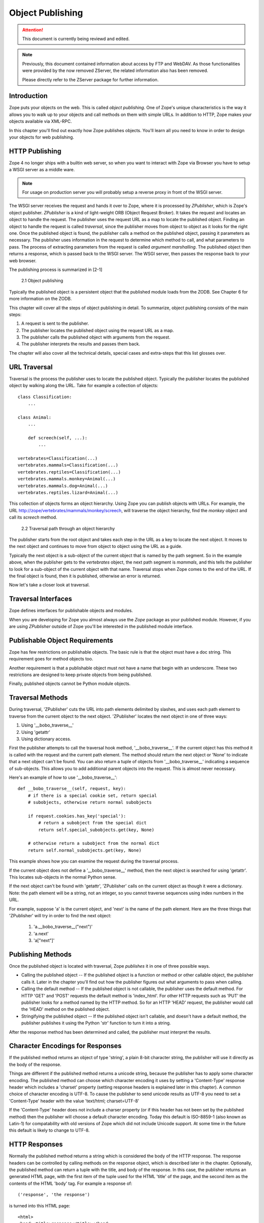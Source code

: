 #################
Object Publishing
#################

.. attention::

  This document is currently being reviewd and edited.

.. note::

  Previously, this document contained information about access by
  FTP and WebDAV. As those functionalities were provided by the now
  removed ZServer, the related information also has been removed.

  Please directly refer to the ZServer package for further
  information.


Introduction
============

Zope puts your objects on the web.  This is called *object
publishing*. One of Zope's unique characteristics is the way it
allows you to walk up to your objects and call methods on them with
simple URLs. In addition to HTTP, Zope makes your objects available
via XML-RPC.


In this chapter you'll find out exactly how Zope publishes objects.
You'll learn all you need to know in order to design your objects for
web publishing.


HTTP Publishing
===============

Zope 4 no longer ships with a builtin web server, so when you want
to interact with Zope via Browser you have to setup a WSGI server as
a middle ware.


.. note::

    For usage on production server you will probably setup a reverse
    proxy in front of the WSGI server.


The WSGI server receives the request and hands it over to Zope, where
it is processed by *ZPublisher*, which is Zope's object publisher.
*ZPublisher* is a kind of light-weight ORB (Object Request
Broker). It takes the request and locates an object to handle the
request. The publisher uses the request URL as a map to locate the
published object. Finding an object to handle the request is called
*traversal*, since the publisher moves from object to object as it
looks for the right one. Once the published object is found, the
publisher calls a method on the published object, passing it
parameters as necessary. The publisher uses information in the
request to determine which method to call, and what parameters to
pass. The process of extracting parameters from the request is called
*argument marshalling*. The published object then returns a response,
which is passed back to the WSGI server. The WSGI server, then
passes the response back to your web browser.


The publishing process is summarized in [2-1]

.. figure:: Figures/2-1.png

   2.1 Object publishing


Typically the published object is a persistent object that the
published module loads from the ZODB. See Chapter 6 for more
information on the ZODB.


This chapter will cover all the steps of object publishing in detail.
To summarize, object publishing consists of the main steps:

1. A request is sent to the publisher.

2. The publisher locates the published object using the request
   URL as a map.

3. The publisher calls the published object with arguments from
   the request.

4. The publisher interprets the results and passes them back.

The chapter will also cover all the technical details, special cases
and extra-steps that this list glosses over.


URL Traversal
=============

Traversal is the process the publisher uses to locate the published
object. Typically the publisher locates the published object by
walking along the URL. Take for example a collection of objects::

      class Classification:
          ...

      class Animal:
          ...

          def screech(self, ...):
              ...

      vertebrates=Classification(...)
      vertebrates.mammals=Classification(...)
      vertebrates.reptiles=Classification(...)
      vertebrates.mammals.monkey=Animal(...)
      vertebrates.mammals.dog=Animal(...)
      vertebrates.reptiles.lizard=Animal(...)


This collection of objects forms an object hierarchy. Using Zope you
can publish objects with URLs. For example, the URL
http://zope/vertebrates/mammals/monkey/screech, will traverse the
object hierarchy, find the *monkey* object and call its *screech*
method.

.. figure:: Figures/2-2.png

   2.2 Traversal path through an object hierarchy

The publisher starts from the root object and takes each step in the
URL as a key to locate the next object. It moves to the next object
and continues to move from object to object using the URL as a guide.

Typically the next object is a sub-object of the current object that
is named by the path segment. So in the example above, when the
publisher gets to the *vertebrates* object, the next path segment is
*mammals*, and this tells the publisher to look for a sub-object of
the current object with that name. Traversal stops when Zope comes to
the end of the URL. If the final object is found, then it is
published, otherwise an error is returned.


Now let's take a closer look at traversal.


Traversal Interfaces
====================

Zope defines interfaces for publishable objects and modules.


When you are developing for Zope you almost always use the *Zope*
package as your published module. However, if you are using
*ZPublisher* outside of Zope you'll be interested in the published
module interface.


Publishable Object Requirements
===============================

Zope has few restrictions on publishable objects.  The basic rule is
that the object must have a doc string.  This requirement goes for
method objects too.

Another requirement is that a publishable object must not have a name
that begin with an underscore.  These two restrictions are designed to
keep private objects from being published.


Finally, published objects cannot be Python module objects.

Traversal Methods
=================

During traversal, 'ZPublisher' cuts the URL into path elements
delimited by slashes, and uses each path element to traverse from the
current object to the next object.  'ZPublisher' locates the next
object in one of three ways:

1. Using '__bobo_traverse__'

2. Using 'getattr'

3. Using dictionary access.

First the publisher attempts to call the traversal hook method,
'__bobo_traverse__'.  If the current object has this method it is
called with the request and the current path element.  The method
should return the next object or 'None' to indicate that a next object
can't be found.  You can also return a tuple of objects from
'__bobo_traverse__' indicating a sequence of sub-objects.  This allows
you to add additional parent objects into the request.  This is almost
never necessary.


Here's an example of how to use '__bobo_traverse__'::

          def __bobo_traverse__(self, request, key):
              # if there is a special cookie set, return special
              # subobjects, otherwise return normal subobjects

              if request.cookies.has_key('special'):
                  # return a subobject from the special dict
                  return self.special_subobjects.get(key, None)

              # otherwise return a subobject from the normal dict
              return self.normal_subobjects.get(key, None)


This example shows how you can examine the request during the
traversal process.

If the current object does not define a '__bobo_traverse__' method,
then the next object is searched for using 'getattr'.  This locates
sub-objects in the normal Python sense.

If the next object can't be found with 'getattr', 'ZPublisher' calls
on the current object as though it were a dictionary.  Note: the path
element will be a string, not an integer, so you cannot traverse
sequences using index numbers in the URL.

For example, suppose 'a' is the current object, and 'next' is the name
of the path element.  Here are the three things that 'ZPublisher' will
try in order to find the next object:

  1. 'a.__bobo_traverse__("next")'

  2. 'a.next'

  3. 'a["next"]'


Publishing Methods
==================

Once the published object is located with traversal, Zope *publishes*
it in one of three possible ways.

- Calling the published object -- If the published object is a
  function or method or other callable object, the publisher calls it.
  Later in the chapter you'll find out how the publisher figures out
  what arguments to pass when calling.

- Calling the default method -- If the published object is not
  callable, the publisher uses the default method.  For HTTP 'GET' and
  'POST' requests the default method is 'index_html'.  For other HTTP
  requests such as 'PUT' the publisher looks for a method named by the
  HTTP method.  So for an HTTP 'HEAD' request, the publisher would
  call the 'HEAD' method on the published object.

- Stringifying the published object -- If the published object isn't
  callable, and doesn't have a default method, the publisher
  publishes it using the Python 'str' function to turn it into a
  string.


After the response method has been determined and called, the
publisher must interpret the results.

Character Encodings for Responses
=================================

If the published method returns an object of type 'string', a plain
8-bit character string, the publisher will use it directly as the
body of the response.

Things are different if the published method returns a unicode string,
because the publisher has to apply some character encoding.  The
published method can choose which character encoding it uses by
setting a 'Content-Type' response header which includes a 'charset'
property (setting response headers is explained later in this
chapter).  A common choice of character encoding is UTF-8.  To cause
the publisher to send unicode results as UTF-8 you need to set a
'Content-Type' header with the value 'text/html; charset=UTF-8'

If the 'Content-Type' header does not include a charser property (or
if this header has not been set by the published method) then the
publisher will choose a default character encoding.  Today this
default is ISO-8859-1 (also known as Latin-1) for compatability with
old versions of Zope which did not include Unicode support.  At some
time in the future this default is likely to change to UTF-8.

HTTP Responses
==============

Normally the published method returns a string which is considered the
body of the HTTP response.  The response headers can be controlled by
calling methods on the response object, which is described later in
the chapter.  Optionally, the published method can return a tuple with
the title, and body of the response.  In this case, the publisher
returns an generated HTML page, with the first item of the tuple used
for the HTML 'title' of the page, and the second item as the contents
of the HTML 'body' tag.  For example a response of::

  ('response', 'the response')


is turned into this HTML page::

  <html>
  <head><title>response</title></head>
  <body>the response</body>
  </html>

Controlling Base HREF
=====================

When you publish an object that returns HTML relative links should
allow you to navigate between methods.  Consider this example::

  class Example:
      "example"

      def one(self):
          "method one"
          return """<html>
                    <head>
                    <title>one</title>
                    </head>
                    <body>
                    <a href="two">two</a>
                    </body>
                    </html>"""

      def two(self):
          "method two"
          return """<html>
                    <head>
                    <title>two</title>
                    </head>
                    <body>
                    <a href="one">one</a>
                    </body>
                    </html>"""


However, the default method, 'index_html' presents a problem.  Since
you can access the 'index_html' method without specifying the method
name in the URL, relative links returned by the 'index_html' method
won't work right.  For example::

            class Example:
                "example"

                 def index_html(self):
                    return """<html>
                              <head>
                              <title>one</title>
                              </head>
                              <body>
                              <a href="one">one</a><br>
                              <a href="two">two</a>
                              </body>
                              </html>"""
                 ...

If you publish an instance of the 'Example' class with the URL
'http://zope/example', then the relative link to method 'one' will be
'http://zope/one', instead of the correct link,
'http://zope/example/one'.


Zope solves this problem for you by inserting a 'base' tag inside the
'head' tag in the HTML output of 'index_html' method when it is
accessed as the default method.  You will probably never notice this,
but if you see a mysterious 'base' tag in your HTML output, know you
know where it came from.  You can avoid this behavior by manually
setting your own base with a 'base' tag in your 'index_html' method
output.


Response Headers
----------------

The publisher and the web server take care of setting response headers
such as 'Content-Length' and 'Content-Type'.  Later in the chapter
you'll find out how to control these headers.  Later you'll also find
out how exceptions are used to set the HTTP response code.

Pre-Traversal Hook
------------------

The pre-traversal hook allows your objects to take special action
before they are traversed.  This is useful for doing things like
changing the request.  Applications of this include special
authentication controls, and virtual hosting support.

If your object has a method named '__before_publishing_traverse__',
the publisher will call it with the current object and the request,
before traversing your object.  Most often your method will change the
request.  The publisher ignores anything you return from the
pre-traversal hook method.

The 'ZPublisher.BeforeTraverse' module contains some functions that
help you register pre-traversal callbacks.  This allows you to perform
fairly complex callbacks to multiple objects when a given object is
about to be traversed.


Traversal and Acquisition
-------------------------

Acquisition affects traversal in several ways.  See Chapter 5,
"Acquisition" for more information on acquisition.  The most obvious
way in which acquisition affects traversal is in locating the next
object in a path.  As we discussed earlier, the next object during
traversal is often found using 'getattr'.  Since acquisition affects
'getattr', it will affect traversal.  The upshot is that when you are
traversing objects that support implicit acquisition, you can use
traversal to walk over acquired objects.  Consider the object
hierarchy rooted in 'fruit'::

        from Acquisition import Implicit

        class Node(Implicit):
            ...

        fruit=Node()
        fruit.apple=Node()
        fruit.orange=Node()
        fruit.apple.strawberry=Node()
        fruit.orange.banana=Node()

When publishing these objects, acquisition can come into play.  For
example, consider the URL */fruit/apple/orange*.  The publisher would
traverse from 'fruit', to 'apple', and then using acquisition, it
would traverse to 'orange'.

Mixing acquisition and traversal can get complex.  Consider the URL
*/fruit/apple/orange/strawberry/banana*.  This URL is functional but
confusing.  Here's an even more perverse but legal URL
*/fruit/apple/orange/orange/apple/apple/banana*.


In general you should limit yourself to constructing URLs which use
acquisition to acquire along containment, rather than context lines.
It's reasonable to publish an object or method that you acquire from
your container, but it's probably a bad idea to publish an object or
method that your acquire from outside your container.  For example::

        from Acquisition import Implicit

        class Basket(Implicit):
            ...
            def numberOfItems(self):
                "Returns the number of contained items"
                ...

        class Vegetable(Implicit):
            ...
            def texture(self):
                "Returns the texture of the vegetable."

        class Fruit(Implicit):
            ...
            def color(self):
                "Returns the color of the fruit."

         basket=Basket()
         basket.apple=Fruit()
         basket.carrot=Vegetable()

The URL */basket/apple/numberOfItems* uses acquisition along
containment lines to publish the 'numberOfItems' method (assuming that
'apple' doesn't have a 'numberOfItems' attribute).  However, the URL
*/basket/carrot/apple/texture* uses acquisition to locate the
'texture' method from the 'apple' object's context, rather than from
its container.  While this distinction may be obscure, the guiding
idea is to keep URLs as simple as possible.  By keeping acquisition
simple and along containment lines your application increases in
clarity, and decreases in fragility.


A second usage of acquisition in traversal concerns the request.  The
publisher tries to make the request available to the published object
via acquisition.  It does this by wrapping the first object in an
acquisition wrapper that allows it to acquire the request with the
name 'REQUEST'.  This means that you can normally acquire the request
in the published object like so::

        request=self.REQUEST # for implicit acquirers

or like so::

        request=self.aq_acquire('REQUEST') # for explicit acquirers

Of course, this will not work if your objects do not support
acquisition, or if any traversed objects have an attribute named
'REQUEST'.

Finally, acquisition has a totally different role in object
publishing related to security which we'll examine next.

Traversal and Security
----------------------

As the publisher moves from object to object during traversal it makes
security checks.  The current user must be authorized to access each
object along the traversal path.  The publisher controls access in a
number of ways.  For more information about Zope security, see Chapter
6, "Security".

Basic Publisher Security
------------------------

The publisher imposes a few basic restrictions on traversable objects.
These restrictions are the same of those for publishable objects.  As
previously stated, publishable objects must have doc strings and must
not have names beginning with underscore.

The following details are not important if you are using the Zope
framework.  However, if your are publishing your own modules, the rest
of this section will be helpful.

The publisher checks authorization by examining the '__roles__'
attribute of each object as it performs traversal.  If present, the
'__roles__' attribute should be 'None' or a list of role names.  If it
is None, the object is considered public.  Otherwise the access to the
object requires validation.

Some objects such as functions and methods do not support creating
attributes (at least they didn't before Python 2).  Consequently, if
the object has no '__roles__' attribute, the publisher will look for
an attribute on the object's parent with the name of the object
followed by '__roles__'.  For example, a function named 'getInfo'
would store its roles in its parent's 'getInfo__roles__' attribute.

If an object has a '__roles__' attribute that is not empty and not
'None', the publisher tries to find a user database to authenticate
the user.  It searches for user databases by looking for an
'__allow_groups__' attribute, first in the published object, then in
the previously traversed object, and so on until a user database is
found.

When a user database is found, the publisher attempts to validate the
user against the user database.  If validation fails, then the
publisher will continue searching for user databases until the user
can be validated or until no more user databases can be found.

The user database may be an object that provides a validate
method::

  validate(request, http_authorization, roles)

where 'request' is a mapping object that contains request information,
'http_authorization' is the value of the HTTP 'Authorization' header
or 'None' if no authorization header was provided, and 'roles' is a
list of user role names.

The validate method returns a user object if succeeds, and 'None' if
it cannot validate the user.  See Chapter 6 for more information on
user objects.  Normally, if the validate method returns 'None', the
publisher will try to use other user databases, however, a user
database can prevent this by raising an exception.


If validation fails, Zope will return an HTTP header that causes your
browser to display a user name and password dialog.  You can control
the realm name used for basic authentication by providing a module
variable named '__bobo_realm__'.  Most web browsers display the realm
name in the user name and password dialog box.

If validation succeeds the publisher assigns the user object to the
request variable, 'AUTHENTICATED_USER'.  The publisher places no
restriction on user objects.


Zope Security

When using Zope rather than publishing your own modules, the publisher
uses acquisition to locate user folders and perform security checks.
The upshot of this is that your published objects must inherit from
'Acquisition.Implicit' or 'Acquisition.Explicit'.  See Chapter 5,
"Acquisition", for more information about these classes.  Also when
traversing each object must be returned in an acquisition context.
This is done automatically when traversing via 'getattr', but you must
wrap traversed objects manually when using '__getitem__' and
'__bobo_traverse__'.  For example::

          class Example(Acquisition.Explicit):
              ...

              def __bobo_traverse__(self, name, request):
                  ...
                  next_object=self._get_next_object(name)
                  return  next_object.__of__(self)


Finally, traversal security can be circumvented with the
'__allow_access_to_unprotected_subobjects__' attribute as described
in Chapter 6, "Security".


Environment Variables
=====================

You can control some facets of the publisher's operation by setting
environment variables.

- 'Z_DEBUG_MODE' -- Sets debug mode.  In debug mode tracebacks are not
  hidden in error pages.  Also debug mode causes 'DTMLFile' objects,
  External Methods and help topics to reload their contents from disk
  when changed.  You can also set debug mode with the '-D' switch when
  starting Zope.

- 'Z_REALM' -- Sets the basic authorization realm.  This controls the
  realm name as it appears in the web browser's username and password
  dialog.  You can also set the realm with the '__bobo_realm__' module
  variable, as mentioned previously.

- 'PROFILE_PUBLISHER' -- Turns on profiling and sets the name of the
  profile file.  See the Python documentation for more information
  about the Python profiler.


Many more options can be set using switches on the startup script.
See the *Zope Administrator's Guide* for more information.

Testing
-------

ZPublisher comes with built-in support for testing and working with
the Python debugger.  This topic is covered in more detail in Chapter
7, "Testing and Debugging".

Publishable Module
------------------

If you are using the Zope framework, this section will be irrelevant
to you.  However, if you are publishing your own modules with
'ZPublisher' read on.

The publisher begins the traversal process by locating an object in
the module's global namespace that corresponds to the first element of
the path.  Alternately the first object can be located by one of two
hooks.

If the module defines a 'web_objects' or 'bobo_application' object,
the first object is searched for in those objects.  The search happens
according to the normal rules of traversal, using '__bobo_traverse__',
'getattr', and '__getitem__'.

The module can receive callbacks before and after traversal.  If the
module defines a '__bobo_before__' object, it will be called with no
arguments before traversal.  Its return value is ignored.  Likewise,
if the module defines a '__bobo_after__' object, it will be called
after traversal with no arguments.  These callbacks can be used for
things like acquiring and releasing locks.

Calling the Published Object
----------------------------

Now that we've covered how the publisher located the published object
and what it does with the results of calling it, let's take a closer
look at how the published object is called.

The publisher marshals arguments from the request and automatically
makes them available to the published object.  This allows you to
accept parameters from web forms without having to parse the
forms. Your objects usually don't have to do anything special to be
called from the web.  Consider this function::

      def greet(name):
          "greet someone"
          return "Hello, %s" % name

You can provide the 'name' argument to this function by calling it
with a URL like *greet?name=World*.  You can also call it with a HTTP
'POST' request which includes 'name' as a form variable.

In the next sections we'll take a closer look at how the publisher
marshals arguments.

Marshalling Arguments from the Request
--------------------------------------

The publisher marshals form data from GET and POST requests.  Simple
form fields are made available as Python strings.  Multiple fields
such as form check boxes and multiple selection lists become sequences
of strings.  File upload fields are represented with 'FileUpload'
objects.  File upload objects behave like normal Python file objects
and additionally have a 'filename' attribute which is the name of the
file and a 'headers' attribute which is a dictionary of file upload
headers.

The publisher also marshals arguments from CGI environment variables
and cookies.  When locating arguments, the publisher first looks in
CGI environment variables, then other request variables, then form
data, and finally cookies.  Once a variable is found, no further
searching is done.  So for example, if your published object expects
to be called with a form variable named 'SERVER_URL', it will fail,
since this argument will be marshaled from the CGI environment first,
before the form data.

The publisher provides a number of additional special variables such
as 'URL0' which are derived from the request.  These are covered in
the 'HTTPRequest' API documentation.

Argument Conversion
-------------------

The publisher supports argument conversion.  For example consider this
function::

        def onethird(number):
            "returns the number divided by three"
            return number / 3.0

This function cannot be called from the web because by default the
publisher marshals arguments into strings, not numbers.  This is why
the publisher provides a number of converters.  To signal an argument
conversion you name your form variables with a colon followed by a
type conversion code.  For example, to call the above function with 66
as the argument you can use this URL *onethird?number:int=66* The
publisher supports many converters:

- boolean -- Converts a variable to true or false.  Variables that are
  0, None, an empty string, or an empty sequence are false, all others
  are true.

- int -- Converts a variable to a Python integer.

- long -- Converts a variable to a Python long integer.

- float -- Converts a variable to a Python floating point number.

- string -- Converts a variable to a Python string.

- ustring -- Converts a variable to a Python unicode string.

- required -- Raises an exception if the variable is not present or
  is an empty string.

- ignore_empty -- Excludes a variable from the request if the
  variable is an empty string.

- date -- Converts a string to a *DateTime* object. The formats
  accepted are fairly flexible, for example '10/16/2000', '12:01:13
  pm'.

- list -- Converts a variable to a Python list of values, even if
  there is only one value.

- tuple -- Converts a variable to a Python tuple of values, even if
  there is only one value.

- lines -- Converts a string to a Python list of values by splitting
  the string on line breaks.

- tokens -- Converts a string to a Python list of values by splitting
  the string on spaces.

- text -- Converts a variable to a string with normalized line
  breaks.  Different browsers on various platforms encode line
  endings differently, so this converter makes sure the line endings
  are consistent, regardless of how they were encoded by the browser.

- ulines, utokens, utext -- like lines, tokens, text, but using
  unicode strings instead of plain strings.

If the publisher cannot coerce a request variable into the type
required by the type converter it will raise an error.  This is useful
for simple applications, but restricts your ability to tailor error
messages.  If you wish to provide your own error messages, you should
convert arguments manually in your published objects rather than
relying on the publisher for coercion.  Another possibility is to use
JavaScript to validate input on the client-side before it is submitted
to the server.

You can combine type converters to a limited extent.  For example you
could create a list of integers like so::

        <input type="checkbox" name="numbers:list:int" value="1">
        <input type="checkbox" name="numbers:list:int" value="2">
        <input type="checkbox" name="numbers:list:int" value="3">

In addition to these type converters, the publisher also supports
method and record arguments.

Character Encodings for Arguments
---------------------------------

The publisher needs to know what character encoding was used by the
browser to encode form fields into the request.  That depends on
whether the form was submitted using GET or POST (which the publisher
can work out for itself) and on the character encoding used by the
page which contained the form (for which the publisher needs your
help).

In some cases you need to add a specification of the character
encoding to each fields type converter.  The full details of how this
works are explained below, however most users do not need to deal with
the full details:

1. If your pages all use the UTF-8 character encoding (or at least all
   the pages that contain forms) the browsers will always use UTF-8
   for arguments.  You need to add ':utf8' into all argument type
   converts.  For example:

   <input type="text" name="name:utf8:ustring">
   <input type="checkbox" name="numbers:list:int:utf8" value="1">
   <input type="checkbox" name="numbers:list:int:utf8" value="1">

     % Anonymous User - Apr. 6, 2004 5:56 pm:
      121

2. If your pages all use a character encoding which has ASCII as a
   subset (such as Latin-1, UTF-8, etc) then you do not need to
   specify any chatacter encoding for boolean, int, long, float, and
   date types.  You can also omit the character encoding type
   converter from string, tokens, lines, and text types if you only
   need to handle ASCII characters in that form field.

Character Encodings for Arguments; The Full Story
~~~~~~~~~~~~~~~~~~~~~~~~~~~~~~~~~~~~~~~~~~~~~~~~~

If you are not in one of those two easy categories, you first need to
determine which character encoding will be used by the browser to
encode the arguments in submitted forms.

1. Forms submitted using GET, or using POST with
   "application/x-www-form-urlencoded" (the default)

   1. Page uses an encoding of unicode: Forms are submitted using
      UTF8, as required by RFC 2718 2.2.5

   2. Page uses another regional 8 bit encoding: Forms are often
      submitted using the same encoding as the page. If you choose to
      use such an encoding then you should also verify how browsers
      behave.

2. Forms submitted using "multipart/form-data":

   According to HTML 4.01 (section 17.13.4) browsers should state
   which character encoding they are using for each field in a
   Content-Type header, however this is poorly supported.  The current
   crop of browsers appear to use the same encoding as the page
   containing the form.

   Every field needs that character encoding name appended to is
   converter.  The tag parser insists that tags must only use
   alphanumberic characters or an underscore, so you might need to
   use a short form of the encoding name from the Python 'encodings'
   library package (such as utf8 rather than UTF-8).


Method Arguments
----------------

Sometimes you may wish to control which object is published based on
form data.  For example, you might want to have a form with a select
list that calls different methods depending on the item chosen.
Similarly, you might want to have multiple submit buttons which invoke
a different method for each button.

The publisher provides a way to select methods using form variables
through use of the *method* argument type.  The method type allows the
request 'PATH_INFO' to be augmented using information from a form item
name or value.

If the name of a form field is ':method', then the value of the field
is added to 'PATH_INFO'.  For example, if the original 'PATH_INFO' is
'foo/bar' and the value of a ':method' field is 'x/y', then
'PATH_INFO' is transformed to 'foo/bar/x/y'.  This is useful when
presenting a select list.  Method names can be placed in the select
option values.

If the name of a form field ends in ':method' then the part of the
name before ':method' is added to 'PATH_INFO'.  For example, if the
original 'PATH_INFO' is 'foo/bar' and there is a 'x/y:method' field,
then 'PATH_INFO' is transformed to 'foo/bar/x/y'.  In this case, the
form value is ignored.  This is useful for mapping submit buttons to
methods, since submit button values are displayed and should,
therefore, not contain method names.

Only one method field should be provided.  If more than one method
field is included in the request, the behavior is undefined.

Record Arguments
----------------

Sometimes you may wish to consolidate form data into a structure
rather than pass arguments individually.  Record arguments allow you
to do this.

The 'record' type converter allows you to combine multiple form
variables into a single input variable.  For example::

  <input name="date.year:record:int">
  <input name="date.month:record:int">
  <input name="date.day:record:int">

This form will result in a single variable, 'date', with
attributes 'year', 'month', and 'day'.

You can skip empty record elements with the 'ignore_empty' converter.
For example::

  <input type="text" name="person.email:record:ignore_empty">

When the email form field is left blank the publisher skips over the
variable rather than returning a null string as its value.  When the
record 'person' is returned it will not have an 'email' attribute if
the user did not enter one.

You can also provide default values for record elements with the
'default' converter.  For example::

  <input type="hidden"
         name="pizza.toppings:record:list:default"
         value="All">
  <select multiple name="pizza.toppings:record:list:ignore_empty">
  <option>Cheese</option>
  <option>Onions</option>
  <option>Anchovies</option>
  <option>Olives</option>
  <option>Garlic<option>
  </select>

The 'default' type allows a specified value to be inserted when the
form field is left blank.  In the above example, if the user does not
select values from the list of toppings, the default value will be
used.  The record 'pizza' will have the attribute 'toppings' and its
value will be the list containing the word "All" (if the field is
empty) or a list containing the selected toppings.

You can even marshal large amounts of form data into multiple records
with the 'records' type converter.  Here's an example::

  <h2>Member One</h2>
  Name:
  <input type="text" name="members.name:records"><BR>
  Email:
  <input type="text" name="members.email:records"><BR>
  Age:
  <input type="text" name="members.age:int:records"><BR>

  <H2>Member Two</H2>
  Name:
  <input type="text" name="members.name:records"><BR>
  Email:
  <input type="text" name="members.email:records"><BR>
  Age:
  <input type="text" name="members.age:int:records"><BR>

This form data will be marshaled into a list of records named
'members'.  Each record will have a 'name', 'email', and 'age'
attribute.

Record marshalling provides you with the ability to create complex
forms.  However, it is a good idea to keep your web interfaces as
simple as possible.

Please note, that records do not work with input fields of type radio as you
might expect, as all radio fields with the same name are considered as one
group - even if they are in different records. That means, activating one radio
button will also deactivate all other radio buttons from the other records.

Exceptions
----------

Unhandled exceptions are caught by the object publisher and are
translated automatically to nicely formatted HTTP output.

When an exception is raised, the exception type is mapped to an HTTP
code by matching the value of the exception type with a list of
standard HTTP status names.  Any exception types that do not match
standard HTTP status names are mapped to "Internal Error" (500).  The
standard HTTP status names are: "OK", "Created", "Accepted", "No
Content", "Multiple Choices", "Redirect", "Moved Permanently", "Moved
Temporarily", "Not Modified", "Bad Request", "Unauthorized",
"Forbidden", "Not Found", "Internal Error", "Not Implemented", "Bad
Gateway", and "Service Unavailable".  Variations on these names with
different cases and without spaces are also valid.

An attempt is made to use the exception value as the body of the
returned response.  The object publisher will examine the exception
value.  If the value is a string that contains some white space, then
it will be used as the body of the return error message.  If it
appears to be HTML, the error content type will be set to 'text/html',
otherwise, it will be set to 'text/plain'.  If the exception value is
not a string containing white space, then the object publisher will
generate its own error message.

There are two exceptions to the above rule:

1. If the exception type is: "Redirect", "Multiple Choices" "Moved
   Permanently", "Moved Temporarily", or "Not Modified", and the
   exception value is an absolute URI, then no body will be provided
   and a 'Location' header will be included in the output with the
   given URI.

2. If the exception type is "No Content", then no body will be
   returned.

When a body is returned, traceback information will be included in a
comment in the output.  As mentioned earlier, the environment variable
'Z_DEBUG_MODE' can be used to control how tracebacks are included.  If
this variable is set then tracebacks are included in 'PRE' tags,
rather than in comments.  This is very handy during debugging.

Exceptions and Transactions
---------------------------

When Zope receives a request it begins a transaction.  Then it begins
the process of traversal.  Zope automatically commits the transaction
after the published object is found and called.  So normally each web
request constitutes one transaction which Zope takes care of for you.
See Chapter 4.  for more information on transactions.

If an unhandled exception is raised during the publishing process,
Zope aborts the transaction.  As detailed in Chapter
4.  Zope handles 'ConflictErrors' by re-trying the request up to three
times.  This is done with the 'zpublisher_exception_hook'.

In addition, the error hook is used to return an error message to the
user.  In Zope the error hook creates error messages by calling the
'raise_standardErrorMessage' method.  This method is implemented by
'SimpleItem.Item'.  It acquires the 'standard_error_message' DTML
object, and calls it with information about the exception.

You will almost never need to override the
'raise_standardErrorMessage' method in your own classes, since it is
only needed to handle errors that are raised by other components.  For
most errors, you can simply catch the exceptions normally in your code
and log error messages as needed.  If you need to, you should be able
to customize application error reporting by overriding the
'standard_error_message' DTML object in your application.

Manual Access to Request and Response
-------------------------------------

You do not need to access the request and response directly most of
the time.  In fact, it is a major design goal of the publisher that
most of the time your objects need not even be aware that they are
being published on the web.  However, you have the ability to exert
more precise control over reading the request and returning the
response.

Normally published objects access the request and response by listing
them in the signature of the published method.  If this is not
possible you can usually use acquisition to get a reference to the
request.  Once you have the request, you can always get the response
from the request like so::

  response=REQUEST.RESPONSE

The APIs of the request and response are covered in the API
documentation.  Here we'll look at a few common uses of the request
and response.

One reason to access the request is to get more precise information
about form data.  As we mentioned earlier, argument marshalling comes
from a number of places including cookies, form data, and the CGI
environment.  For example, you can use the request to differentiate
between form and cookie data::

  cookies = REQUEST.cookies # a dictionary of cookie data
  form = REQUEST.form # a dictionary of form data

One common use of the response object is to set response headers.
Normally the publisher in concert with the web server will take care
of response headers for you.  However, sometimes you may wish manually
control headers::

  RESPONSE.setHeader('Pragma', 'No-Cache')

Another reason to access the response is to stream response data.  You
can do this with the 'write' method::

  while 1:
      data=getMoreData() #this call may block for a while
      if not data:
          break
      RESPONSE.write(data)

Here's a final example that shows how to detect if your method is
being called from the web. Consider this function::

  def feedParrot(parrot_id, REQUEST=None):
      ...

      if REQUEST is not None:
          return "<html><p>Parrot %s fed</p></html>" % parrot_id

The 'feedParrot' function can be called from Python, and also from the
web.  By including 'REQUEST=None' in the signature you can
differentiate between being called from Python and being called form
the web.  When the function is called from Python nothing is returned,
but when it is called from the web the function returns an HTML
confirmation message.

Other Network Protocols
=======================

FTP
---

Zope comes with an FTP server which allows users to treat the Zope
object hierarchy like a file server.  As covered in Chapter 3, Zope
comes with base classes ('SimpleItem' and 'ObjectManager') which
provide simple FTP support for all Zope objects.  The FTP API is
covered in the API reference.

To support FTP in your objects you'll need to find a way to represent
your object's state as a file.  This is not possible or reasonable for
all types of objects.  You should also consider what users will do
with your objects once they access them via FTP.  You should find out
which tools users are likely to edit your object files.  For example,
XML may provide a good way to represent your object's state, but it
may not be easily editable by your users.  Here's an example class
that represents itself as a file using RFC 822 format::

  from rfc822 import Message
  from cStringIO import StringIO

  class Person(...):

      def __init__(self, name, email, age):
          self.name=name
          self.email=email
          self.age=age

      def writeState(self):
          "Returns object state as a string"
          return "Name: %s\nEmail: %s\nAge: %s" % (self.name,
                                                   self.email,
                                                   self.age)
      def readState(self, data):
          "Sets object state given a string"
          m=Message(StringIO(data))
          self.name=m['name']
          self.email=m['email']
          self.age=int(m['age'])

The 'writeState' and 'readState' methods serialize and unserialize the
'name', 'age', and 'email' attributes to and from a string.  There are
more efficient ways besides RFC 822 to store instance attributes in a
file, however RFC 822 is a simple format for users to edit with text
editors.

To support FTP all you need to do at this point is implement the
'manage_FTPget' and 'PUT' methods.  For example::

  def manage_FTPget(self):
      "Returns state for FTP"
      return self.writeState()

  def PUT(self, REQUEST):
      "Sets state from FTP"
       self.readState(REQUEST['BODY'])

You may also choose to implement a 'get_size' method which returns the
size of the string returned by 'manage_FTPget'.  This is only
necessary if calling 'manage_FTPget' is expensive, and there is a more
efficient way to get the size of the file.  In the case of this
example, there is no reason to implement a 'get_size' method.

One side effect of implementing 'PUT' is that your object now supports
HTTP PUT publishing.  See the next section on WebDAV for more
information on HTTP PUT.

That's all there is to making your object work with FTP.  As you'll
see next WebDAV support is similar.

WebDAV
------

WebDAV is a protocol for collaboratively edit and manage files on
remote servers.  It provides much the same functionality as FTP, but
it works over HTTP.

It is not difficult to implement WebDAV support for your objects.
Like FTP, the most difficult part is to figure out how to represent
your objects as files.

Your class must inherit from 'webdav.Resource' to get basic DAV
support.  However, since 'SimpleItem' inherits from 'Resource', your
class probably already inherits from 'Resource'.  For container
classes you must inherit from 'webdav.Collection'.  However, since
'ObjectManager' inherits from 'Collection' you are already set so long
as you inherit from 'ObjectManager'.

In addition to inheriting from basic DAV classes, your classes must
implement 'PUT' and 'manage_FTPget'.  These two methods are also
required for FTP support.  So by implementing WebDAV support, you also
implement FTP support.

The permissions that you assign to these two methods will control the
ability to read and write to your class through WebDAV, but the
ability to see your objects is controlled through the "WebDAV access"
permission.

Supporting Write Locking
------------------------

Write locking is a feature of WebDAV that allows users to put lock on
objects they are working on.  Support write locking s easy.  To
implement write locking you must assert that your lass implements the
'WriteLockInterface'.  For example::

  from webdav.WriteLockInterface import WriteLockInterface

  class MyContentClass(OFS.SimpleItem.Item, Persistent):
      __implements__ = (WriteLockInterface,)

It's sufficient to inherit from 'SimpleItem.Item', since it inherits
from 'webdav.Resource', which provides write locking long with other
DAV support.

In addition, your 'PUT' method should begin with calls to dav__init'
and 'dav_simpleifhandler'.  For example::

 def PUT(self, REQUEST, RESPONSE):
     """
     Implement WebDAV/HTTP PUT/FTP put method for this object.
     """
     self.dav__init(REQUEST, RESPONSE)
     self.dav__simpleifhandler(REQUEST, RESPONSE)
     ...

Finally your class's edit methods should check to determine whether
your object is locked using the 'ws_isLocked' method.  If someone
attempts to change your object when it is locked you should raise the
'ResourceLockedError'.  For example::

  from webdav import ResourceLockedError

  class MyContentClass(...):
      ...

      def edit(self, ...):
          if self.ws_isLocked():
              raise ResourceLockedError
          ...

WebDAV support is not difficult to implement, and as more WebDAV
editors become available, it will become more valuable.  If you choose
to add FTP support to your class you should probably go ahead and
support WebDAV too since it is so easy once you've added FTP support.

XML-RPC
-------

`XML-RPC <http://www.xmlrpc.com>`_ is a light-weight Remote Procedure
Call protocol that uses XML for encoding and HTTP for transport.
Fredrick Lund maintains a Python <XML-RPC module
<http://www.pythonware.com/products/xmlrpc>`_ .

All objects in Zope support XML-RPC publishing.  Generally you will
select a published object as the end-point and select one of its
methods as the method.  For example you can call the 'getId' method on
a Zope folder at 'http://example.com/myfolder' like so::

  import xmlrpclib
  folder = xmlrpclib.Server('http://example.com/myfolder')
  ids = folder.getId()

You can also do traversal via a dotted method name.  For example::

  import xmlrpclib

  # traversal via dotted method name
  app = xmlrpclib.Server('http://example.com/app')
  id1 = app.folderA.folderB.getId()

  # walking directly up to the published object
  folderB = xmlrpclib.Server('http://example.com/app/folderA/folderB')
  id2 = folderB.getId()

  print id1 == id2

This example shows different routes to the same object publishing
call.

XML-RPC supports marshalling of basic Python types for both publishing
requests and responses.  The upshot of this arrangement is that when
you are designing methods for use via XML-RPC you should limit your
arguments and return values to simple values such as Python strings,
lists, numbers and dictionaries.  You should not accept or return Zope
objects from methods that will be called via XML-RPC.


XML-RPC does not support keyword arguments.  This is a problem if your
method expect keyword arguments.  This problem is noticeable when
calling DTMLMethods and DTMLDocuments with XML-RPC.  Normally a DTML
object should be called with the request as the first argument, and
additional variables as keyword arguments.  You can get around this
problem by passing a dictionary as the first argument.  This will
allow your DTML methods and documents to reference your variables with
the 'var' tag.  However, you cannot do the following::

  <dtml-var expr="REQUEST['argument']">

Although the following will work::

  <dtml-var expr="_['argument']">

This is because in this case arguments *are* in the DTML namespace,
but they are not coming from the web request.

In general it is not a good idea to call DTML from XML-RPC since DTML
usually expects to be called from normal HTTP requests.

One thing to be aware of is that Zope returns 'false' for published
objects which return None since XML-RPC has no concept of null.

Another issue you may run into is that 'xmlrpclib' does not yet
support HTTP basic authentication.  This makes it difficult to call
protected web resources.  One solution is to patch 'xmlrpclib'.
Another solution is to accept authentication credentials in the
signature of your published method.

Summary
=======

Object publishing is a simple and powerful way to bring objects to the
web.  Two of Zope's most appealing qualities is how it maps objects to
URLs, and you don't need to concern yourself with web plumbing.  If
you wish, there are quite a few details that you can use to customize
how your objects are located and published.

